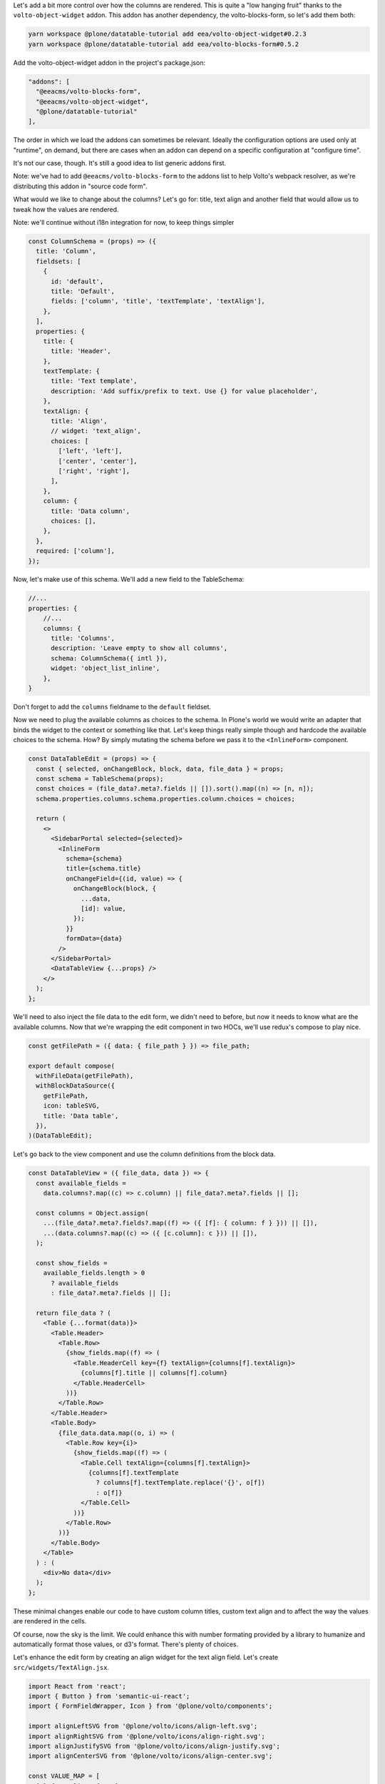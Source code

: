 Let's add a bit more control over how the columns are rendered. This is quite
a "low hanging fruit" thanks to the ``volto-object-widget`` addon. This addon
has another dependency, the volto-blocks-form, so let's add them both:

.. code-block:: sh

    yarn workspace @plone/datatable-tutorial add eea/volto-object-widget#0.2.3
    yarn workspace @plone/datatable-tutorial add eea/volto-blocks-form#0.5.2

Add the volto-object-widget addon in the project's package.json:

.. code-block:: json

  "addons": [
    "@eeacms/volto-blocks-form",
    "@eeacms/volto-object-widget",
    "@plone/datatable-tutorial"
  ],

The order in which we load the addons can sometimes be relevant. Ideally the
configuration options are used only at "runtime", on demand, but there are
cases when an addon can depend on a specific configuration at "configure time".

It's not our case, though. It's still a good idea to list generic addons first.

Note: we've had to add ``@eeacms/volto-blocks-form`` to the addons list to help
Volto's webpack resolver, as we're distributing this addon in "source code
form".

What would we like to change about the columns? Let's go for: title, text align
and another field that would allow us to tweak how the values are rendered.

Note: we'll continue without i18n integration for now, to keep things simpler

.. code-block:: jsx

    const ColumnSchema = (props) => ({
      title: 'Column',
      fieldsets: [
        {
          id: 'default',
          title: 'Default',
          fields: ['column', 'title', 'textTemplate', 'textAlign'],
        },
      ],
      properties: {
        title: {
          title: 'Header',
        },
        textTemplate: {
          title: 'Text template',
          description: 'Add suffix/prefix to text. Use {} for value placeholder',
        },
        textAlign: {
          title: 'Align',
          // widget: 'text_align',
          choices: [
            ['left', 'left'],
            ['center', 'center'],
            ['right', 'right'],
          ],
        },
        column: {
          title: 'Data column',
          choices: [],
        },
      },
      required: ['column'],
    });


Now, let's make use of this schema. We'll add a new field to the TableSchema:

.. code-block:: jsx

    //...
    properties: {
        //...
        columns: {
          title: 'Columns',
          description: 'Leave empty to show all columns',
          schema: ColumnSchema({ intl }),
          widget: 'object_list_inline',
        },
    }

Don't forget to add the ``columns`` fieldname to the ``default`` fieldset.

Now we need to plug the available columns as choices to the schema. In Plone's
world we would write an adapter that binds the widget to the context or
something like that. Let's keep things really simple though and hardcode the
available choices to the schema. How? By simply mutating the schema before we
pass it to the ``<InlineForm>`` component.

.. code-block:: jsx

    const DataTableEdit = (props) => {
      const { selected, onChangeBlock, block, data, file_data } = props;
      const schema = TableSchema(props);
      const choices = (file_data?.meta?.fields || []).sort().map((n) => [n, n]);
      schema.properties.columns.schema.properties.column.choices = choices;

      return (
        <>
          <SidebarPortal selected={selected}>
            <InlineForm
              schema={schema}
              title={schema.title}
              onChangeField={(id, value) => {
                onChangeBlock(block, {
                  ...data,
                  [id]: value,
                });
              }}
              formData={data}
            />
          </SidebarPortal>
          <DataTableView {...props} />
        </>
      );
    };

We'll need to also inject the file data to the edit form, we didn't need to
before, but now it needs to know what are the available columns. Now that we're
wrapping the edit component in two HOCs, we'll use redux's compose to play
nice.

.. code-block:: jsx

    const getFilePath = ({ data: { file_path } }) => file_path;

    export default compose(
      withFileData(getFilePath),
      withBlockDataSource({
        getFilePath,
        icon: tableSVG,
        title: 'Data table',
      }),
    )(DataTableEdit);

Let's go back to the view component and use the column definitions from the
block data.

.. code-block:: jsx

    const DataTableView = ({ file_data, data }) => {
      const available_fields =
        data.columns?.map((c) => c.column) || file_data?.meta?.fields || [];

      const columns = Object.assign(
        ...(file_data?.meta?.fields?.map((f) => ({ [f]: { column: f } })) || []),
        ...(data.columns?.map((c) => ({ [c.column]: c })) || []),
      );

      const show_fields =
        available_fields.length > 0
          ? available_fields
          : file_data?.meta?.fields || [];

      return file_data ? (
        <Table {...format(data)}>
          <Table.Header>
            <Table.Row>
              {show_fields.map((f) => (
                <Table.HeaderCell key={f} textAlign={columns[f].textAlign}>
                  {columns[f].title || columns[f].column}
                </Table.HeaderCell>
              ))}
            </Table.Row>
          </Table.Header>
          <Table.Body>
            {file_data.data.map((o, i) => (
              <Table.Row key={i}>
                {show_fields.map((f) => (
                  <Table.Cell textAlign={columns[f].textAlign}>
                    {columns[f].textTemplate
                      ? columns[f].textTemplate.replace('{}', o[f])
                      : o[f]}
                  </Table.Cell>
                ))}
              </Table.Row>
            ))}
          </Table.Body>
        </Table>
      ) : (
        <div>No data</div>
      );
    };

These minimal changes enable our code to have custom column titles, custom text
align and to affect the way the values are rendered in the cells.

Of course, now the sky is the limit. We could enhance this with number
formating provided by a library to humanize and automatically format those
values, or d3's format. There's plenty of choices.

Let's enhance the edit form by creating an align widget for the text align
field. Let's create ``src/widgets/TextAlign.jsx``.

.. code-block:: jsx

    import React from 'react';
    import { Button } from 'semantic-ui-react';
    import { FormFieldWrapper, Icon } from '@plone/volto/components';

    import alignLeftSVG from '@plone/volto/icons/align-left.svg';
    import alignRightSVG from '@plone/volto/icons/align-right.svg';
    import alignJustifySVG from '@plone/volto/icons/align-justify.svg';
    import alignCenterSVG from '@plone/volto/icons/align-center.svg';

    const VALUE_MAP = [
      ['left', alignLeftSVG],
      ['right', alignRightSVG],
      ['center', alignCenterSVG],
      ['justify', alignJustifySVG],
    ];

    export default (props) => {
      const { value, onChange, id } = props;
      return (
        <FormFieldWrapper {...props}>
          <div className="align-tools">
            {VALUE_MAP.map(([name, icon]) => (
              <Button.Group>
                <Button
                  icon
                  basic
                  compact
                  active={value === name}
                  aria-label={name}
                  onClick={() => {
                    onChange(id, name);
                  }}
                >
                  <Icon name={icon} size="24px" />
                </Button>
              </Button.Group>
            ))}
          </div>
        </FormFieldWrapper>
      );
    };

And we'll register it in the src/index.js default configuration method:

.. code-block:: jsx

    import { TextAlign } from './widgets';

    // ... change in the default configuration function
    if (!config.widgets.widget.text_align)
        config.widgets.widget.text_align = TextAlign;

Now go back to the schema and let's use the new text align widget:

.. code-block:: jsx

    // change in TableSchema properties
    textAlign: {
      title: 'Align',
      widget: 'text_align',
    },

volto-object-widget provides drag/drop sorting of the columns so it's possible
to reorder the columns.

Let's ship it! And we could call this done... but let's go some steps further
and explore how to further enhance this addon's reusability and extensability.
